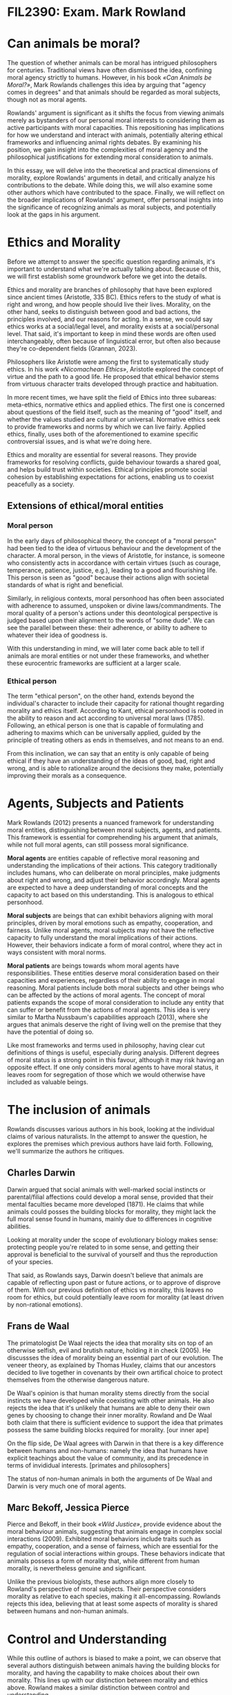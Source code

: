 #+LATEX_CLASS: article
#+LATEX_CLASS_OPTIONS: [a4paper,12pt]
#+LATEX_HEADER: \usepackage{geometry}
#+LATEX_HEADER: \geometry{margin=2.5cm}

* FIL2390: Exam. Mark Rowland
* Can animals be moral?
The question of whether animals can be moral has intrigued philosophers for centuries. Traditional views have often dismissed the idea, confining moral agency strictly to humans. However, in his book /«Can Animals be Moral?»/, Mark Rowlands challenges this idea by arguing that "agency comes in degrees" and that animals should be regarded as moral subjects, though not as moral agents.

Rowlands' argument is significant as it shifts the focus from viewing animals merely as bystanders of our personal moral interests to considering them as active participants with moral capacities. This repositioning has implications for how we understand and interact with animals, potentially altering ethical frameworks and influencing animal rights debates. By examining his position, we gain insight into the complexities of moral agency and the philosophical justifications for extending moral consideration to animals.

In this essay, we will delve into the theoretical and practical dimensions of morality, explore Rowlands' arguments in detail, and critically analyze his contributions to the debate. While doing this, we will also examine some other authors which have contributed to the space. Finally, we will reflect on the broader implications of Rowlands' argument, offer personal insights into the significance of recognizing animals as moral subjects, and potentially look at the gaps in his argument.

* Ethics and Morality
Before we attempt to answer the specific question regarding animals, it's important to understand what we're actually talking about. Because of this, we will first establish some groundwork before we get into the details.

Ethics and morality are branches of philosophy that have been explored since ancient times (Aristotle, 335 BC). Ethics refers to the study of what is right and wrong, and how people should live their lives. Morality, on the other hand, seeks to distinguish between good and bad actions, the principles involved, and our reasons for acting. In a sense, we could say ethics works at a social/legal level, and morality exists at a social/personal level. That said, it's important to keep in mind these words are often used interchangeably, often because of linguistical error, but often also because they're co-dependent fields (Grannan, 2023).

Philosophers like Aristotle were among the first to systematically study ethics. In his work /«Nicomachean Ethics»/, Aristotle explored the concept of virtue and the path to a good life. He proposed that ethical behavior stems from virtuous character traits developed through practice and habituation.

In more recent times, we have split the field of Ethics into three subareas: meta-ethics, normative ethics and applied ethics. The first one is concerned about questions of the field itself, such as the meaning of "good" itself, and whether the values studied are cultural or universal. Normative ethics seek to provide frameworks and norms by which we can live fairly. Applied ethics, finally, uses both of the aforementioned to examine specific controversial issues, and is what we're doing here.

Ethics and morality are essential for several reasons. They provide frameworks for resolving conflicts, guide behaviour towards a shared goal, and helps build trust within societies. Ethical principles promote social cohesion by establishing expectations for actions, enabling us to coexist peacefully as a society.

** Extensions of ethical/moral entities
*** Moral person
In the early days of philosophical theory, the concept of a "moral person" had been tied to the idea of virtuous behaviour and the development of the character. A moral person, in the views of Aristotle, for instance, is someone who consistently acts in accordance with certain virtues (such as courage, temperance, patience, justice, e.g.), leading to a good and flourishing life. This person is seen as "good" because their actions align with societal standards of what is right and beneficial.

Similarly, in religious contexts, moral personhood has often been associated with adherence to assumed, unspoken or divine laws/commandments. The moral quality of a person's actions under this deontological perspective is judged based upon their alignment to the words of "some dude". We can see the parallel between these: their adherence, or ability to adhere to whatever their idea of goodness is.

With this understanding in mind, we will later come back able to tell if animals are moral entities or not under these frameworks, and whether these eurocentric frameworks are sufficient at a larger scale.

*** Ethical person
The term "ethical person", on the other hand, extends beyond the individual's character to include their capacity for rational thought regarding morality and ethics itself. According to Kant, ethical personhood is rooted in the ability to reason and act according to universal moral laws (1785). Following, an ethical person is one that is capable of formulating and adhering to maxims which can be universally applied, guided by the principle of treating others as ends in themselves, and not means to an end.

From this inclination, we can say that an entity is only capable of being ethical if they have an understanding of the ideas of good, bad, right and wrong, and is able to rationalize around the decisions they make, potentially improving their morals as a consequence.

* Agents, Subjects and Patients
Mark Rowlands (2012) presents a nuanced framework for understanding moral entities, distinguishing between moral subjects, agents, and patients. This framework is essential for comprehending his argument that animals, while not full moral agents, can still possess moral significance.

*Moral agents* are entities capable of reflective moral reasoning and understanding the implications of their actions. This category traditionally includes humans, who can deliberate on moral principles, make judgments about right and wrong, and adjust their behavior accordingly. Moral agents are expected to have a deep understanding of moral concepts and the capacity to act based on this understanding. This is analogous to ethical personhood.

*Moral subjects* are beings that can exhibit behaviors aligning with moral principles, driven by moral emotions such as empathy, cooperation, and fairness. Unlike moral agents, moral subjects may not have the reflective capacity to fully understand the moral implications of their actions. However, their behaviors indicate a form of moral control, where they act in ways consistent with moral norms.

*Moral patients* are beings towards whom moral agents have responsibilities. These entities deserve moral consideration based on their capacities and experiences, regardless of their ability to engage in moral reasoning. Moral patients include both moral subjects and other beings who can be affected by the actions of moral agents. The concept of moral patients expands the scope of moral consideration to include any entity that can suffer or benefit from the actions of moral agents. This idea is very similar to Martha Nussbaum's capabilities approach (2013), where she argues that animals deserve the right of living well on the premise that they have the potential of doing so.

Like most frameworks and terms used in philosophy, having clear cut definitions of things is useful, especially during analysis. Different degrees of moral status is a strong point in this favour, although it may risk having an opposite effect. If one only considers moral agents to have moral status, it leaves room for segregation of those which we would otherwise have included as valuable beings.

* The inclusion of animals

Rowlands discusses various authors in his book, looking at the individual claims of various naturalists. In the attempt to answer the question, he explores the premises which previous authors have laid forth. Following, we'll summarize the authors he critiques.

** Charles Darwin
Darwin argued that social animals with well-marked social instincts or parental/filial affections could develop a moral sense, provided that their mental faculties became more developed (1871). He claims that while animals could posses the building blocks for morality, they might lack the full moral sense found in humans, mainly due to differences in cognitive abilities.

Looking at morality under the scope of evolutionary biology makes sense: protecting people you're related to in some sense, and getting their approval is beneficial to the survival of yourself and thus the reproduction of your species.

That said, as Rowlands says, Darwin doesn't believe that animals are capable of reflecting upon past or future actions, or to approve of disprove of them. With our previous definition of ethics vs morality, this leaves no room for ethics, but could potentially leave room for morality (at least driven by non-rational emotions).

** Frans de Waal
The primatologist De Waal rejects the idea that morality sits on top of an otherwise selfish, evil and brutish nature, holding it in check (2005). He discussses the idea of morality being an essential part of our evolution. The veneer theory, as explained by Thomas Huxley, claims that our ancestors decided to live together in covenants by their own artifical choice to protect themselves from the otherwise dangerous nature.

De Waal's opinion is that human morality stems directly from the social instincts we have developed while coexisting with other animals. He also rejects the idea that it's unlikely that humans are able to deny their own genes by choosing to change their inner morality. Rowland and De Waal both claim that there is sufficient evidence to support the idea that primates possess the same building blocks required for morality. [our inner ape]

On the flip side, De Waal agrees with Darwin in that there is a key difference between humans and non-humans: namely the idea that humans have explicit teachings about the value of community, and its precedence in terms of invididual interests. [primates and philosophers]

The status of non-human animals in both the arguments of De Waal and Darwin is very much one of moral agents.

** Marc Bekoff, Jessica Pierce
Pierce and Bekoff, in their book /«Wild Justice»/, provide evidence about the moral behaviour animals, suggesting that animals engage in complex social interactions (2009). Exhibited moral behaviors include traits such as empathy, cooperation, and a sense of fairness, which are essential for the regulation of social interactions within groups. These behaviors indicate that animals possess a form of morality that, while different from human morality, is nevertheless genuine and significant.

Unlike the previous biologists, these authors align more closely to Rowland's perspective of moral subjects. Their perspective considers morality as relative to each species, making it all-encompassing. Rowlands rejects this idea, believing that at least some aspects of morality is shared between humans and non-human animals.

* Control and Understanding
While this outline of authors is biased to make a point, we can observe that several authors distinguish between animals having the building blocks for morality, and having the capability to make choices about their own morality. This lines up with our distinction between morality and ethics above. Rowland makes a similar distinction between control and understanding.

In his analysis, Rowlands differentiates between the control over one's actions and the understanding of those actions in a moral context. Animals may exhibit behaviors driven by moral emotions such as empathy and fairness, indicating they possess the building blocks for morality. These behaviors suggest a form of moral agency, where animals act in ways that align with moral principles even if they do not possess a reflective understanding of those principles.

*Control* refers to the ability to regulate one's actions according to certain rules or norms, which can be observed in many social animals. For example, animals engaging in cooperative hunting or showing empathy towards others in their group demonstrate a form of control that aligns with moral behavior. They follow social norms and exhibit behaviors that promote group cohesion and well-being, indicating a form of moral regulation. As a remark beside Rowland's point: whether this is driven by a selfish but subconscious long-term interest for the individual, its species, or what it subconsciously cares about does not really matter, for the sake of argument.

*Understanding*, on the other hand, involves a higher level of cognitive ability where an individual reflects on their actions, considers their moral implications, and makes conscious choices based on ethical reasoning. This level of understanding is typically associated with human morality, where individuals can deliberate on moral principles, make judgments about right and wrong, and adjust their behavior accordingly.

Rowlands argues that while animals may not have the full reflective understanding characteristic of human ethical reasoning, they do possess a form of moral control. This control is evident in their ability to act in ways that are consistent with moral principles, even if they do not engage in reflective moral deliberation. This means, at the very least, that animals are moral subjects, and by extension also moral patients.

** Moral Responsibility
Rowlands also delves into the concept of moral responsibility, which is closely linked to his distinctions between control and understanding. Moral responsibility typically requires that an agent has control over their actions and an understanding of the moral implications of those actions. In traditional human contexts, this means that an individual can be held accountable for their actions because they have both the capacity to control their actions and the cognitive ability to understand the moral significance of them.

For animals, the question of moral responsibility is more complex. Since animals might exhibit moral behaviors without the reflective understanding of their moral implications, their capacity for moral responsibility may differ from that of humans. For the sake of argument, Rowlands looks at the different truth cases of whether animals are able to control andor understand the moral implications of their doings.

*** Lack of control
Let's assume a creature has no ability to control their actions. By Kantian principles, good motivations  are those which you ought to act on, and vice versa. While there's plenty of philosophical debate on the specific phrasing of Kant by authors such as Frankfurt, Reid, or Blum, the general idea of accountability and responsibility requiring the precedent of having the option to do something is mostly accepted. This is often refered to as the "ought implies can" principle. In other words, it does not make sense to claim that animals are morally responsible if they didn't even have the option or ability to act morally.

While this argument seems solid, Rowland takes inspiration from Thomas Nagel to refute it. He distinguishes between a prudental ought and a moral ought. According to him, there is little reason to believe prudential action requires control, so he questions whether it's obvious that moral ones do. Resourcefully, he explains the motivations people may have for doing evil actions can be explained by a determinist worldview.

His claim that prudence, the rational requirement on desire and action (as Ramon Das puts it, 2003), does not intuitively require control seems unsituated. The very thing which separates an imprudent person from a prudent one is their ability to follow through with what they have rationalized as prudent.

That said, and agreeing with Rowlands, blaming someone for doing the only thing they could do is not fair nor reasonable, whether we believe in determinism or not. Instead, the responsibility of action would fall on society, nature or the ones who put the being in a situation they had no escape from. With this, we're distinguishing the good or evil nature of performing actions from responsibility of said actions.

On the note of social responsibility, Nussbaum makes a clear case for why this is required. It's not only a matter of shifting the blame over to someone else, but instead a demand for social justice, for permitting entities to explore their minimum capabilities.

*** Lack of Understanding
Next, let's consider a scenario where a creature has control over its actions but lacks understanding of their moral implications. For example, an animal might refrain from harming another because it has learned that such behavior is socially unacceptable within its group. The animal controls its actions according to social norms, but it does not reflect on the moral reasons behind these norms.

Rowlands suggests that in such cases, the animal can still exhibit moral behavior. The lack of reflective understanding does not negate the moral value of the actions. However, this limited understanding means the animal in this example is not morally responsible in the same way a creature with this capability would be. The animal's actions align with moral motivations, but the animal does not engage in moral reasoning to arrive at these actions.

Interestingly, we can make an observation here about the moral development theory of Lawrence Kohlberg (1981). Since the creature is effectively acting with the proper behaviour which yields them social approval, they're effectively at the third stage of his moral development model, putting them at the conventional level. They would not qualify for a higher stage (i.e acting properly for the sake of duty and laws), since they have no notion of what it means to be a proper citizen of their society.

Furthermore, I would question whether the understanding most human animals have over the morality of their actions is any more nuanced than one explained by progressive improvements through trial-and-error and compromises, combined with close-to-unquestioned abiding to whatever the elderly and society tells us is proper. In other words, our understanding of what's morally good and correct is entirely explained by our familiarity with the social contract and its inheritance. If that's the case, would that be a bad thing?

* Implications of subject animals

Rowlands' argument for considering animals as moral subjects rather than mere moral patients could have significant implications for ethical frameworks, animal rights debates, and our overall understanding of moral agency. By shifting the focus from viewing animals as passive recipients of moral consideration to recognizing them as active participants with moral capacities, Rowlands invites a reevaluation of how we interact with and treat animals.

*** Ethical Frameworks
Traditional ethical theories, particularly those grounded in Kantian and utilitarian principles, often regard animals primarily as moral patients---entities that can be harmed or benefited by the actions of moral agents but lack moral agency themselves---. By acknowledging that animals can be moral subjects, Rowlands challenges these frameworks to incorporate the moral significance of animal behavior.

It's worth nothing that the idea of treating animals as subjects is not an innovative concept. For instance, Peter Singer, a utilitarianist, implicitly already assumes this position in his essay «All Animals are Equal» (1989), even if he had previously considered them as patients, implicitly, in his «Animal Liberation» book (1975) on the premise that they're capable of suffering. More recently, Martha Nussbaum also discussed this idea from the perspective of artistotelic deontology, in her «Justice for Animals» book (2022).

*** Pets, Stock, and Wildlife
Recognizing animals as moral subjects has direct implications for animal rights debates. If animals are seen as beings with moral capacities, they should be afforded greater moral consideration and protection. This perspective supports stronger animal welfare laws and policies aimed at safeguarding animals' well-being.

Practices that cause significant harm or distress to animals, such as factory farming, animal testing, and certain forms of entertainment, would come under stricter scrutiny. Policies would need to reflect the moral significance of animals' behaviors and capacities, leading to more humane treatment and potentially recognizing certain rights for animals.

This argument extends to everyday interactions with animals. Recognizing animals as moral subjects encourages us to consider their well-being in our daily lives and decision-making processes. This could influence how we care for pets, approach wildlife conservation, and interact with animals in various settings.

For example, pet owners might put more emphasis on providing an enriching environment that allows their pets to express natural behaviors, reflecting their moral capacities. Wildlife conservation efforts might focus more on preserving social structures and natural habitats that enable animals to engage in their "natural" morally relevant behaviors.

The idea of improving the conditions of non-human animals, and making the habitat of pets more akin to those they would explore naturally is not unheard of either. Popular online personas such as Maya Higa (through the Alveus Sanctuary) and Thor Hall (through his ferret sanctuary and streams) often bring up the need for better animal care.

*** Scientific Research and Product Testing
Rowlands' framework also opens up new avenues for philosophical and scientific inquiry. Philosophers might explore further the implications of degrees of moral agency and how these can be integrated into existing ethical theories. Scientists, particularly those in fields like ethology and cognitive science, might investigate the specific behaviors and capacities that constitute moral subjecthood in various species.

This interdisciplinary approach can deepen our understanding of animal behavior and cognition, providing empirical support for philosophical arguments and potentially leading to new ethical insights.

Other fields of biological science should also revisit their ethical frameworks, especially concerning interference with the lives of creatures who haven't consented to it. For instance, neurobiology and other research fields that use animals as means to an end should reconsider their practices, emphasizing the moral subjecthood of these animals and treating them with the respect and consideration they deserve. Many researchers still believe and defend that animal experimentation is okay, mainly on the premise that the ethical board approves of their actions (Caldwell, 2023).


* Capabilties Approach
As we have hinted to throughout this article, Rowlands is not the first philosopher to stand up against the status quo, and consider the fact that we're not being inclusive enough in our claims.

Nussbaum's capabilities approach offers an alternative, although more compelling argument which invites us to consider the value of animals. Nussbaum argues that every being deserves the right to live well based on its capabilities. This approach is rooted in the idea that the good life involves the ability to perform certain central activities, and each being should have the opportunity to realize its potential.

By using her framework, it is not difficult to infer that animals should be treated well on the very premise that they are able to feel pain and joy. Following from the claim that animals are able to act morally, it follow directly, under Nussbaum's approach, that animals should be able to enact upon their ability to act morally, even if not think ethically.

With this said, Rowlands' book sets out to answer the question of whether animals are moral beings, and not whether moral beings deserve to be treated well, or whether animals do so. While his book does initiate the conversation of the question, and explores various aspect, it does not seem like he fully answered it, and instead takes a more sentimentalist approach of defending their rights. Albeit well-intentioned, these are best explored as different questions entirely.


* Conclusion
Mark Rowlands' argument for recognizing animals as moral subjects rather than mere moral patients manifests a significant shift in our understanding of moral agency. By highlighting the degrees of moral agency, Rowlands challenges traditional ethical frameworks and animal rights debates, calling for a more inclusive and empathetic approach to morality. His framework emphasizes the importance of acknowledging the moral capacities of animals and the ethical responsibilities humans have towards them.

By bringing in Martha Nussbaum's capabilities approach to complement and extend Rowlands' ideas by focusing on the potential for flourishing and the intrinsic value of capabilities, together, these perspectives offer a robust foundation for rethinking our ethical frameworks and interactions with animals.

Recognizing animals as moral subjects can transform our ethical frameworks, strengthen animal rights, and promote more compassionate human-animal interactions. While there may be gaps in Rowlands' argument that warrant a more precise exploration, his perspective, alongside Nussbaum’s capabilities approach, offers a valuable contribution to the ongoing discourse on animal morality and ethics.

Do the right thing (Alphabet, 2015). Don't be evil (Google, 1999).

* Bibliography
- Aristotle. /«Nicomachean Ethics»/. Translated by W. D. Ross. 335 BC
- Alphabet. /«Alphabet Code of Conduct»/. 2015. https://www.engadget.com/2015-10-02-alphabet-do-the-right-thing.html
- Bekoff, M., Pierce J. /«Wild Justice: The Moral Lives of Animals»/. 2009
- Caldwell, A. /«Animal research is still the best option»/. Youtube. Neuro Transmissions. 2023. https://youtu.be/219sZXIs468
- Darwin, C. /«The Descent of Man, and Selection in Relation to Sex»/. 1871.
- Das, R. «Time and Ethics: Essays at the Intersection». Chapter. Prudence, Identity, and Value. 2003. https://link.springer.com/chapter/10.1007/978-94-017-3530-8_3
- De Waal, F. /«Our Inner Ape: A Leading Primatologist Explains Why We Are Who We Are»/. 2005. ISBN: 1594481962
- De Waal, F. /«Primates and Philosophers: How Morality Evolved»/. 2006. ISBN: 1594481962
- Grannan, C. /«What's the difference between morality and ethics?»/. Encyclopeida Britannica. 2023. Accessed May 30, 2024. https://www.britannica.com/story/whats-the-difference-between-morality-and-ethics
- Google. /«Google Code of Conduct»/. 1999. https://web.archive.org/web/20050204181615/http://investor.google.com/conduct.html
- Hall, T. /«Gaming, Gamedev and Mental Health»/. Youtube. HealthyGamerGG. https://youtu.be/430UIt6mLW4
- Higa, M. /«Alveus Sanctuary»/. Accessed May 30, 2024. https://alveussanctuary.org/
- Kant, I. /«Groundwork of the Metaphyiscs of Morals»/. 1785
- Kohlberg, L. /«The Philosophy of Moral Development: Moral Stages and the Idea of Justice»/. 1981
- Nussbaum, M. /«Creating Capabilities. The Human Development Approach»/. 2013
- Nussbaum, M. /«Justice for Animals: The Moral and Legal Status of Nonhuman Animals»/. 2022
- Rowlands, M. /«Can Animals Be Moral?»/. 2012
- Singer, P. /«All Animals are Equal»/. Part of /«Animal rights and human obligations»/. 1989. https://users.manchester.edu/Facstaff/SSNaragon/Online/texts/425/Singer%20(1989),%20All%20Animals%20are%20Equal.pdf
- Singer, P. /«Animal Liberation»/. New York: HarperCollins, 1975
